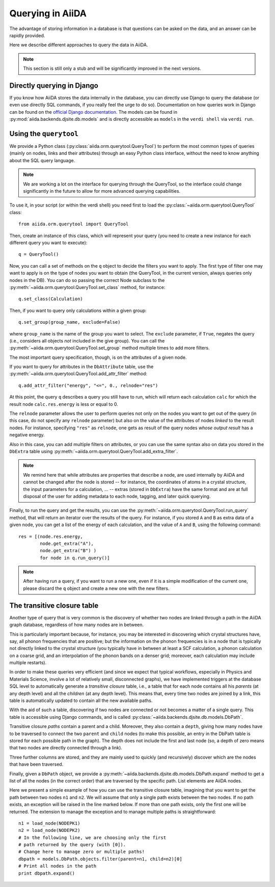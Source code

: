 #################
Querying in AiiDA
#################

The advantage of storing information in a database is that questions can
be asked on the data, and an answer can be rapidly provided.

Here we describe different approaches to query the data in AiiDA.

.. note:: This section is still only a stub and will be significantly
  improved in the next versions.

Directly querying in Django
+++++++++++++++++++++++++++
If you know how AiiDA stores the data internally in the database, you can 
directly use Django to query the database (or even use directly SQL commands,
if you really feel the urge to do so). Documentation on how queries work
in Django can be found on the `official Django documentation <https://docs.djangoproject.com/en/1.7/topics/db/queries/>`_. The models can be found in 
:py:mod:`aiida.backends.djsite.db.models` and is directly accessible as ``models``
in the ``verdi shell`` via ``verdi run``.


Using the ``querytool``
+++++++++++++++++++++++
We provide a Python class (:py:class:`aiida.orm.querytool.QueryTool`) to perform the most common types of queries 
(mainly on nodes, links and their attributes) through an easy Python
class interface, without the need to know anything about the SQL query language.

.. note:: We are working a lot on the interface for querying through
  the QueryTool, so the interface could change significantly in the future
  to allow for more advanced querying capabilities.

To use it, in your script (or within the verdi shell)
you need first to load the :py:class:`~aiida.orm.querytool.QueryTool` class::

  from aiida.orm.querytool import QueryTool

Then, create an instance of this class, which will represent your query (you need to create a new instance for each different query you want to execute)::

 q = QueryTool()

Now, you can call a set of methods on the ``q`` object to decide the filters
you want to apply. The first type of filter one may want to apply is on the
type of nodes you want to obtain (the QueryTool, in the current version,
always queries only nodes in the DB). You can do so passing the correct
Node subclass to the :py:meth:`~aiida.orm.querytool.QueryTool.set_class`
method, for instance::

  q.set_class(Calculation)

Then, if you want to query only calculations within a given group::

  q.set_group(group_name, exclude=False)

where ``group_name`` is the name of the group you want to select. 
The ``exclude`` parameter, if ``True``,
negates the query (i.e., considers all objects *not* included in the 
give group). You can call the
:py:meth:`~aiida.orm.querytool.QueryTool.set_group` method
multiple times to add more filters.

The most important query specification, though, is on the attributes of a
given node.

If you want to query for attributes in the ``DbAttribute`` table,
use the 
:py:meth:`~aiida.orm.querytool.QueryTool.add_attr_filter` method::

  q.add_attr_filter("energy", "<=", 0., relnode="res")

At this point, the query ``q`` describes a query you still have to run, which
will return each calculation ``calc``
for which the result node ``calc.res.energy`` is less or equal to 0. 

The ``relnode`` parameter allows the user to perform queries not only 
on the nodes you want to get out of the query (in this case, do not specify
any ``relnode`` parameter) but also on the value of the attributes of
nodes *linked* to the result nodes. For instance, specifying ``"res"``
as ``relnode``, one gets as result of the query nodes *whose output result*
has a negative energy.

Also in this case, you can add multiple filters on attributes, or you can
use the same syntax also on data you stored in the ``DbExtra`` table 
using :py:meth:`~aiida.orm.querytool.QueryTool.add_extra_filter`.

.. note:: We remind here that while attributes are properties that describe
  a node, are used internally by AiiDA and cannot be changed
  after the node is stored --
  for instance, the coordinates of atoms in a crystal structure, the input
  parameters for a calculation, ... -- extras (stored in ``DbExtra``) have
  the same format and are at full disposal of the user for adding metadata
  to each node, tagging, and later quick querying.

Finally, to run the query and get the results, you can use the 
:py:meth:`~aiida.orm.querytool.QueryTool.run_query` method, that will
return an iterator over the results of the query. For instance, if you
stored ``A`` and ``B`` as extra data of a given node, you can get a list
of the energy of each calculation, and the value of ``A`` and ``B``, using 
the following command::

  res = [(node.res.energy,
          node.get_extra("A"),
          node.get_extra("B") )
          for node in q.run_query()]

.. note:: After having run a query, if you want to run a new one, even if 
  it is a simple modification of the current one, please discard the ``q`` 
  object and create a new one with the new filters.

The transitive closure table
++++++++++++++++++++++++++++
Another type of query that is very common is the discovery of whether
two nodes are linked through a path in the AiiDA graph database, regardless
of how many nodes are in between. 

This is particularly important because, for instance, you may be interested 
in discovering which crystal structures have, say, all phonon frequencies
that are positive; but the information on the phonon frequencies is in a
node that is typically not directly linked to the crystal structure (you
typically have in between at least a SCF calculation, a phonon calculation
on a coarse grid, and an interpolation of the phonon bands on a denser grid; 
moreover, each calculation may include multiple restarts).

In order to make these queries very efficient (and since we expect that
typical workflows, especially in Physics and Materials Science, involve
a lot of relatively small, disconnected graphs), we have implemented 
triggers at the database SQL level to automatically generate a
*transitive closure* table, i.e., a table that for each node contains
all his *parents* (at any depth level) and all the *children* (at any depth
level). This means that, every time two nodes are joined by a link,
this table is automatically updated to contain all the new available paths.

With the aid of such a table, discovering if two nodes are connected or not
becomes a matter of a single query. 
This table is accessible using Django commands, and is called
:py:class:`~aiida.backends.djsite.db.models.DbPath`.

Transitive closure *paths* contain a parent and a child. 
Moreover, they also contain a ``depth``, giving how many nodes have to
be traversed to connect the two ``parent`` and ``child`` nodes (to make
this possible, an entry in the DbPath table is stored for each possible
path in the graph). The depth does not include the first and last node
(so, a depth of zero means that two nodes are directly connected through 
a link).

Three further columns are stored, and they are mainly used to quickly (and
recursively) discover which are the nodes that have been traversed.

.. todo:: The description of the exact meaning of the three additional
  columns (``entry_edge_id``, ``direct_edge_id``, and ``exit_edge_id``,
  will be added soon; in the meatime, you can give a look to the
  implementation of the :py:meth:`~aiida.backends.djsite.db.models.DbPath.expand`
  method).

Finally, given a ``DbPath`` object, we provide a 
:py:meth:`~aiida.backends.djsite.db.models.DbPath.expand` method to get a list
of all the nodes (in the correct order) that are traversed by
the specific path. List elements are AiiDA nodes.

Here we present a simple example of how you can use the transitive closure
table, imagining that you want to get the path between two nodes ``n1`` 
and ``n2``.
We will assume that only a single path exists between the two nodes. If no
path exists, an exception will be raised in the line marked below. 
If more than one path exists, only the first one will be returned. 
The extension to manage the exception and to manage multiple paths 
is straightforward::

  n1 = load_node(NODEPK1)
  n2 = load_node(NODEPK2)
  # In the following line, we are choosing only the first
  # path returned by the query (with [0]). 
  # Change here to manage zero or multiple paths!
  dbpath = models.DbPath.objects.filter(parent=n1, child=n2)[0]
  # Print all nodes in the path
  print dbpath.expand()

